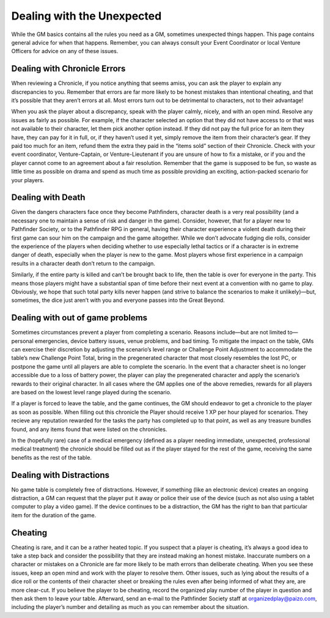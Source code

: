 ##############################
Dealing with the Unexpected
##############################

While the GM basics contains all the rules you need as a GM, sometimes unexpected things happen. This page contains general advice for when that happens. Remember, you can always consult your Event Coordinator or local Venture Officers for advice on any of these issues.

******************************
Dealing with Chronicle Errors
******************************
When reviewing a Chronicle, if you notice anything that seems amiss, you can ask the player to explain any discrepancies to you. Remember that errors are far more likely to be honest mistakes than intentional cheating, and that it’s possible that they aren’t errors at all.  Most errors turn out to be detrimental to characters, not to their advantage!

When you ask the player about a discrepancy, speak with the player calmly, nicely, and with an open mind. Resolve any issues as fairly as possible. For example, if the character selected an option that they did not have access to or that was not available to their character, let them pick another option instead. If they did not pay the full price for an item they have, they can pay for it in full, or, if they haven’t used it yet, simply remove the item from their character’s gear. If they paid too much for an item, refund them the extra they paid in the “items sold” section of their Chronicle. Check with your event coordinator, Venture-Captain, or Venture-Lieutenant if you are unsure of how to fix a mistake, or if you and the player cannot come to an agreement about a fair resolution. Remember that the game is supposed to be fun, so waste as little time as possible on drama and spend as much time as possible providing an exciting, action-packed scenario for your players.

******************************
Dealing with Death
******************************
Given the dangers characters face once they become Pathfinders, character death is a very real possibility (and a necessary one to maintain a sense of risk and danger in the game). Consider, however, that for a player new to Pathfinder Society, or to the Pathfinder RPG in general, having their character experience a violent death during their first game can sour him on the campaign and the game altogether. While we don’t advocate fudging die rolls, consider the experience of the players when deciding whether to use especially lethal tactics or if a character is in extreme danger of death, especially when the player is new to the game. Most players whose first experience in a campaign results in a character death don’t return to the campaign.

Similarly, if the entire party is killed and can’t be brought back to life, then the table is over for everyone in the party. This means those players might have a substantial span of time before their next event at a convention with no game to play. Obviously, we hope that such total party kills never happen (and strive to balance the scenarios to make it unlikely)—but, sometimes, the dice just aren’t with you and everyone passes into the Great Beyond.

**********************************  
Dealing with out of game problems
**********************************  
Sometimes circumstances prevent a player from completing a scenario. Reasons include—but are not limited to—personal emergencies, device battery issues, venue problems, and bad timing. To mitigate the impact on the table, GMs can exercise their discretion by adjusting the scenario’s level range or Challenge Point Adjustment to accommodate the table’s new Challenge Point Total, bring in the pregenerated character that most closely resembles the lost PC, or postpone the game until all players are able to complete the scenario. In the event that a character sheet is no longer accessible due to a loss of battery power, the player can play the pregenerated character and apply the scenario’s rewards to their original character. In all cases where the GM applies one of the above remedies, rewards for all players are based on the lowest level range played during the scenario.

If a player is forced to leave the table, and the game continues, the GM should endeavor to get a chronicle to the player as soon as possible.  When filling out this chronicle the Player should receive 1 XP per hour played for scenarios.  They recieve any reputation rewarded for the tasks the party has completed up to that point, as well as any treasure bundles found, and any items found that were listed on the chronicles. 

In the (hopefully rare) case of a medical emergency (defined as a player needing immediate, unexpected, professional medical treatment) the chronicle should be filled out as if the player stayed for the rest of the game, receiving the same benefits as the rest of the table.  

**********************************  
Dealing with Distractions
**********************************  
No game table is completely free of distractions. However, if something (like an electronic device) creates an ongoing distraction, a GM can request that the player put it away or police their use of the device (such as not also using a tablet computer to play a video game). If the device continues to be a distraction, the GM has the right to ban that particular item for the duration of the game.

******************************
Cheating
******************************

Cheating is rare, and it can be a rather heated topic. If you suspect that a player is cheating, it’s always a good idea to take a step back and consider the possibility that they are instead making an honest mistake. Inaccurate numbers on a character or mistakes on a Chronicle are far more likely to be math errors than deliberate cheating. When you see these issues, keep an open mind and work with the player to resolve them. Other issues, such as lying about the results of a dice roll or the contents of their character sheet or breaking the rules even after being informed of what they are, are more clear-cut. If you believe the player to be cheating, record the organized play number of the player in question and then ask them to leave your table. Afterward, send an e-mail to the Pathfinder Society staff at `organizedplay@paizo.com <mailto:organizedplay@paizo.com>`_, including the player’s number and detailing as much as you can remember about the situation.
